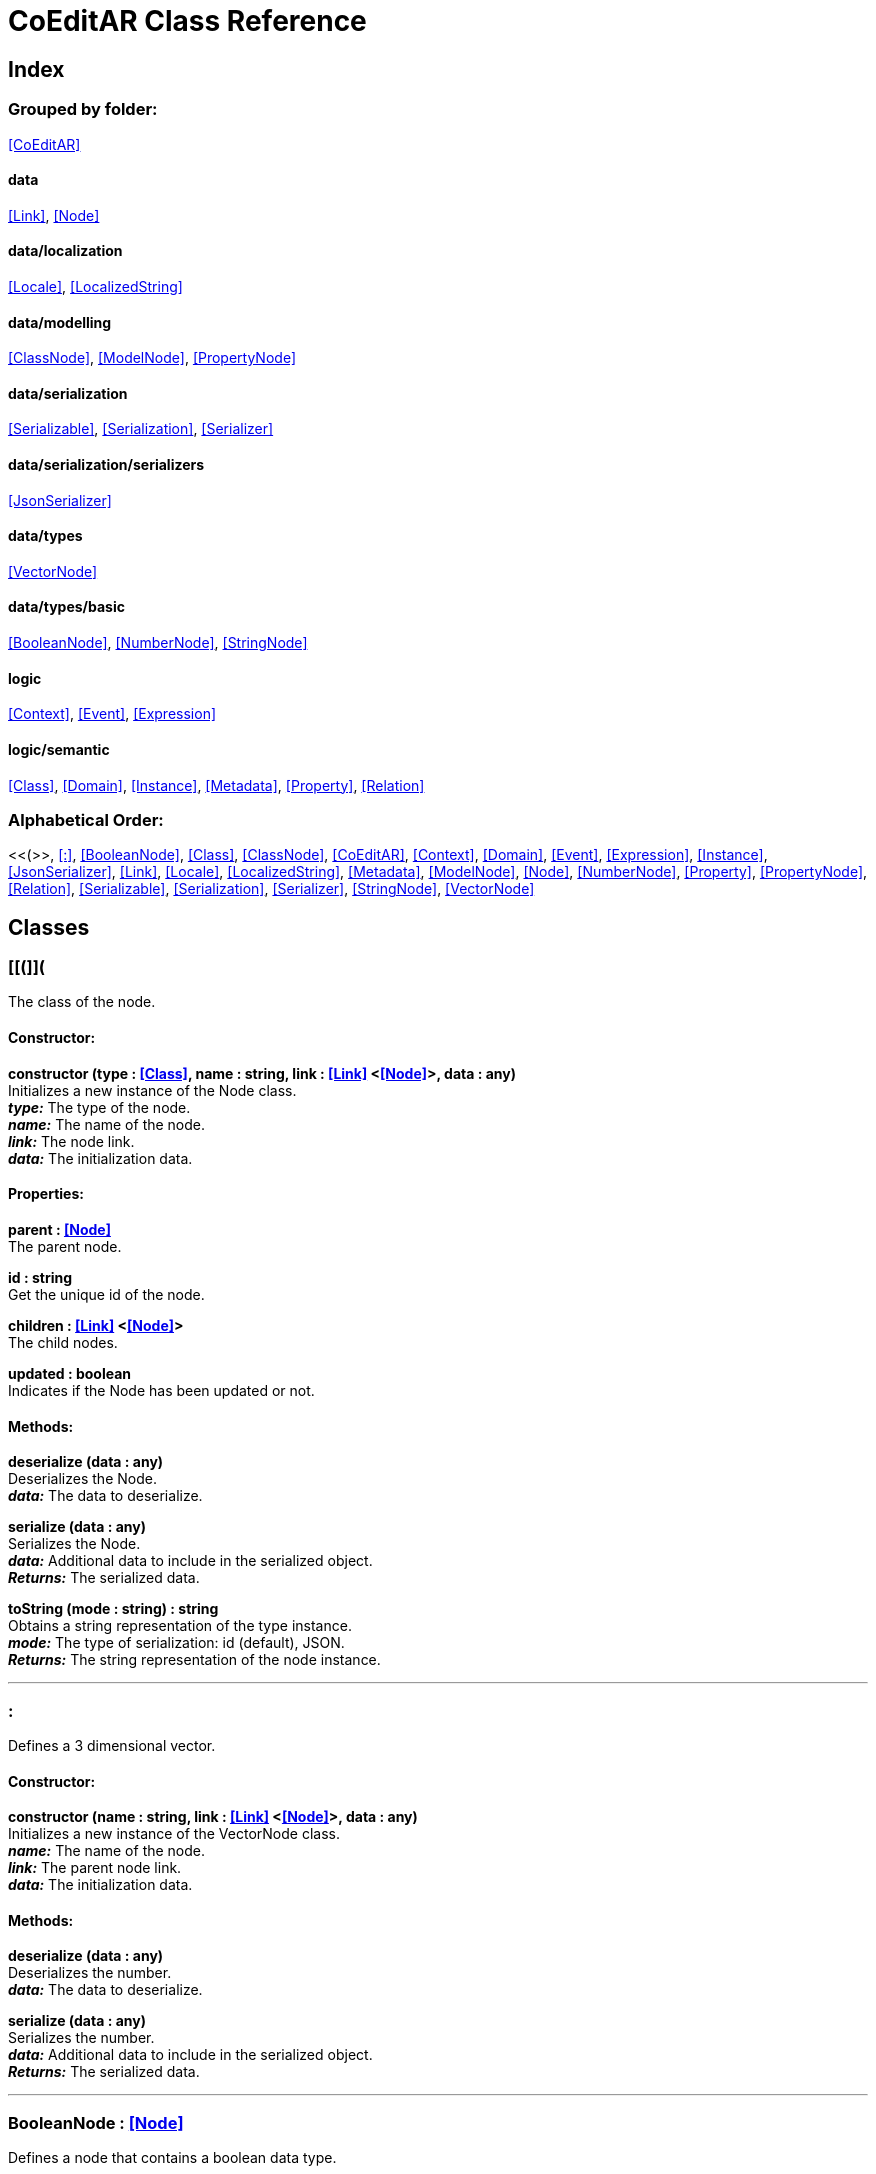 = CoEditAR Class Reference

== Index

=== Grouped by folder:

<<CoEditAR>>

==== data

<<Link>>, <<Node>>

==== data/localization

<<Locale>>, <<LocalizedString>>

==== data/modelling

<<ClassNode>>, <<ModelNode>>, <<PropertyNode>>

==== data/serialization

<<Serializable>>, <<Serialization>>, <<Serializer>>

==== data/serialization/serializers

<<JsonSerializer>>

==== data/types

<<VectorNode>>

==== data/types/basic

<<BooleanNode>>, <<NumberNode>>, <<StringNode>>

==== logic

<<Context>>, <<Event>>, <<Expression>>

==== logic/semantic

<<Class>>, <<Domain>>, <<Instance>>, <<Metadata>>, <<Property>>, <<Relation>>

=== Alphabetical Order:

<<(>>, <<:>>, <<BooleanNode>>, <<Class>>, <<ClassNode>>, <<CoEditAR>>, <<Context>>, <<Domain>>, <<Event>>, <<Expression>>, <<Instance>>, <<JsonSerializer>>, <<Link>>, <<Locale>>, <<LocalizedString>>, <<Metadata>>, <<ModelNode>>, <<Node>>, <<NumberNode>>, <<Property>>, <<PropertyNode>>, <<Relation>>, <<Serializable>>, <<Serialization>>, <<Serializer>>, <<StringNode>>, <<VectorNode>>

== Classes

=== [[(]]*(*

The class of the node.

==== Constructor:

**constructor (type : <<Class>>, name : string, link : <<Link>> <<<Node>>>, data : any)** + 
Initializes a new instance of the Node class. + 
*_type:_* The type of the node. + 
*_name:_* The name of the node. + 
*_link:_* The node link. + 
*_data:_* The initialization data. 

==== Properties:

**parent : <<Node>>** + 
The parent node. 

**id : string** + 
Get the unique id of the node. 

**children : <<Link>> <<<Node>>>** + 
The child nodes. 

**updated : boolean** + 
Indicates if the Node has been updated or not. 

==== Methods:

**deserialize (data : any)** + 
Deserializes the Node. + 
*_data:_* The data to deserialize. 

**serialize (data : any)** + 
Serializes the Node. + 
*_data:_* Additional data to include in the serialized object. + 
*_Returns:_* The serialized data. 

**toString (mode : string) : string** + 
Obtains a string representation of the type instance. + 
*_mode:_* The type of serialization: id (default), JSON. + 
*_Returns:_* The string representation of the node instance. 

'''

=== [[:]]*:*

Defines a 3 dimensional vector.

==== Constructor:

**constructor (name : string, link : <<Link>> <<<Node>>>, data : any)** + 
Initializes a new instance of the VectorNode class. + 
*_name:_* The name of the node. + 
*_link:_* The parent node link. + 
*_data:_* The initialization data. 

==== Methods:

**deserialize (data : any)** + 
Deserializes the number. + 
*_data:_* The data to deserialize. 

**serialize (data : any)** + 
Serializes the number. + 
*_data:_* Additional data to include in the serialized object. + 
*_Returns:_* The serialized data. 

'''

=== [[BooleanNode]]*BooleanNode* *:* <<Node>>

Defines a node that contains a boolean data type.

==== Constructor:

**constructor (name : string, link : <<Link>> <<<Node>>>, data : any)** + 
Initializes a new instance of the BooleanNode class. + 
*_name:_* The name of the node. + 
*_link:_* The parent node link. + 
*_data:_* The initialization data. 

==== Properties:

**value : boolean** + 
The current value of the BooleanNode. 

**defaultValue : boolean** + 
The default value of the BooleanNode. 

==== Methods:

**deserialize (data : any)** + 
Deserializes the node. + 
*_data:_* The data to deserialize. 

**serialize (data : any)** + 
Serializes the node. + 
*_data:_* Additional data to include in the serialized object. + 
*_Returns:_* The serialized data. 

'''

=== [[Class]]*Class*

Defines a semantic class that stores the metadata of a OOP class.

==== Constructor:

**constructor (name : string, domain : <<Domain>>, data : any)** + 
Initializes a new Class instance. + 
*_name:_* The name of the class. + 
*_domain:_* The domain the class belongs to. + 
*_data:_* The initialization data. 

==== Properties:

**isClass : boolean** + 
Marks the Class instance. 

**name : string** + 
The name of the class. 

**domain : <<Domain>>** + 
The domain of the class. 

**id : string** + 
The unique Id of the class (including the ids of the super-domains). 

**implementation : any** + 
The implementation of the class. 

**title : <<LocalizedString>>** + 
The title of the class. 

**description : <<LocalizedString>>** + 
The description of the class. 

**abstract : boolean** + 
The abstract nature of the class (if it can have instances or not). 

**final : boolean** + 
The final nature of the class (if it can have children or not). 

**instances : <<Instance>>** + 
The description of the class. 

**properties : Record <string>** + 
The properties of the class. 

**required : string** + 
The list of required properties. 

**additionalProperties : boolean** + 
Indicates if additional properties are allowed or not. 

**relations : Record <string>** + 
The relations of the class (links with others classes). 

**parents : <<Relation>>** + 
The parent (super)classes. 

**children : <<Relation>>** + 
The child (sub)classes. 

**aliases : <<Relation>>** + 
The classes with equivalent meaning (generally, in other domains). 

==== Methods:

**deserialize (data : any)** + 
Deserializes the Class from a JSON Schema object. + 
*_data:_* The JSON (schema) data to deserialize. 

**serialize (data : any) : any** + 
Serializes the instance to a JSON (Schema) representation. + 
*_data:_* Additional data to include in the serialized object. + 
*_Returns:_* The resulting JSON (schema) data. 

**instantiate (instance : <<Instance>>, data : any) : <<Instance>>** + 
Creates an instance of the class (or adds it to an existing instance). + 
*_instance:_* An already existing object. + 
*_data:_* The initialization data. + 
*_Returns:_* The instance of the class. 

'''

=== [[ClassNode]]*ClassNode* *:* <<Node>>

Defines a node that contains the data of a semantic class.

==== Constructor:

**constructor (name : string, link : <<Link>> <<<Node>>>, data : any)** + 
Initializes a new instance of the ClassNode class. + 
*_name:_* The name of the node. + 
*_link:_* The parent node link. + 
*_data:_* The initialization data. 

'''

=== [[CoEditAR]]*CoEditAR* *:* <<Node>>

Manages the CoEditAR Framework.

'''

=== [[Context]]*Context*

Defines a logic context (a logical expression).

==== Constructor:

**constructor ()** + 
Initializes a new instance of the Node class. 

'''

=== [[Domain]]*Domain*

Defines an semantic domain. Necessary to differentiate between classes with the same name, but also useful to describe knowledge fields/domains in a hierarchical (taxonomical) way.

==== Constructor:

**constructor (name : string, parent : <<Domain>>, data : any)** + 
Initializes a new instance of the Domain class. + 
*_name:_* The name of the domain. + 
*_parent:_* The parent (super)domain. + 
*_data:_* The initialization data. 

==== Properties:

**isDomain : boolean** + 
Marks the Domain instance. 

**name : string** + 
The name of the domain (in the parent domain). 

**title : <<LocalizedString>>** + 
The title of the domain. 

**description : <<LocalizedString>>** + 
The description of the domain. 

**parent : <<Domain>>** + 
The parent (super)domain. 

**children : Record <string>** + 
The child (sub)domains. 

**id : string** + 
The unique ID of the domain (including the ids of the super-domains). 

**classes : Record <string>** + 
The classes contained in this domain. 

==== Methods:

**deserialize (data : any)** + 
Deserializes the Class from a JSON Schema object. + 
*_data:_* The schema data to deserialize. 

**serialize (data : any) : any** + 
Serializes the Domain instance. + 
*_data:_* Additional data to include in the serialized object. + 
*_Returns:_* The serialized data. 

**add (c : <<Class>>) : <<Class>>** + 
Adds a class to the domain. + 
*_c:_* the class to add to the domain. + 
*_Returns:_* The class added to the domain. 

**toString () : string** + 
Get the string representation of the domain. + 
*_Returns:_* The ID of the domain. 

'''

=== [[Event]]*Event*

Defines a logic event.

==== Constructor:

**constructor (name : string, owner : object, data : object)** + 
Initializes a new Event instance. + 
*_name:_* The event name. + 
*_owner:_* The event owner. + 
*_data:_* The event data. 

==== Properties:

**isEvent : boolean** + 
Identifies the object as an Event. 

**name : string** + 
The event name. 

**owner : object** + 
The event owner. 

**data : object** + 
The event data. 

**listeners : any** + 
The event listeners. 

==== Methods:

**listen (listener : CallableFunction)** + 
Adds a new listener for the event. + 
*_listener:_* The new listener function to add. 

**trigger (target : any, data : any)** + 
Triggers the event. + 
*_target:_* The object that triggers the event. + 
*_data:_* Additional event data. 

'''

=== [[Expression]]*Expression*

Defines a logic expression.

'''

=== [[Instance]]*Instance*

Defines the semantic metadata of a object instance (Individual).

==== Constructor:

**constructor (classEx : <<Class>>, data : any)** + 
Initializes a new instance. + 
*_classEx:_* The class expression of the instance. + 
*_data:_* The initialization data. 

==== Properties:

**metadata : <<Metadata>>** + 
The metadata of the instance. 

==== Methods:

**deserialize (data : any)** + 
Deserializes the instance. + 
*_data:_* The data to deserialize. 

**serialize (params : any, data : any) : any** + 
Serializes the instance. + 
*_params:_* The serialization parameters. + 
*_data:_* Additional data to include in the serialized object. + 
*_Returns:_* The serialized data. 

**destroy (propagate : boolean)** + 
Destroys the instance. + 
*_propagate:_* Indicates whether to propagate the destruction through relations or not. 

'''

=== [[JsonSerializer]]*JsonSerializer* *:* <<Serializer>>

Facilitates the serialization/Deserialization of JSON data.

==== Constructor:

**constructor (params : Record <string>, any)** + 
Initializes a new instance of the Serializer class. + 
*_params:_* The serialization parameters. + 
 

==== Properties:

**minify : boolean** + 
Whether to minify the json. 

**multiline : boolean** + 
Whether to serialize to be in a single text line ort not. 

**maxLineSize : number** + 
The maximum size of the line. 

**separator : string** + 
The string to use for the tabulation. 

**tabString : string** + 
The string to use for the tabulation. 

**tabSize : number** + 
The size of string to use for the tabulation. 

==== Methods:

**serialize (data : any, params : any) : string** + 
Translates a data item to a JSON string. + 
*_data:_* The data item to serialize. + 
*_params:_* The serialization parameters. + 
*_Returns:_* The JSON string representing the data item. 

**serializeNode (name : string, data : any, params : any) : any** + 
Serializes a data item to a JSON node. + 
*_name:_* The name of the JSON node. + 
*_data:_* The data item to serialize. + 
*_params:_* The serialization parameters. + 
*_Returns:_* The generated JSON node representing the data item. 

'''

=== [[Link]]*Link* *:* <<Node>>

Defines a 1 to N (directed) link between data nodes.

==== Constructor:

**constructor (name : string, parent : <<Link>> <<<Node>>>, source : <<Node>>, targets : NodeType, inverse : string, classes : string, minimumCardinality : number, maximumCardinality : number)** + 
Initializes a new instance of the Link class. + 
*_name:_* The name of the link. + 
*_parent:_* The parent link. + 
*_source:_* The source node of the link. + 
*_targets:_* The target nodes of the link. + 
*_inverse:_* The inverse link. + 
*_classes:_* The valid classes for the link. + 
 + 
 

==== Properties:

**isLink : boolean** + 
Identifies that instance as a Link. 

**name : string** + 
The name of the link. 

**id : string** + 
The id of the link. 

**source : <<Node>>** + 
The source node of the link. 

**target : NodeType** + 
The main target node (if any). 

**targets : NodeType** + 
The target nodes of the link. 

**cardinality : number** + 
The number of target nodes of the link. 

**minimumCardinality : number** + 
The minimum number of target nodes of the link. 

**maximumCardinality : number** + 
The maximum number of target nodes of the link. 

**parent : <<Link>> <<<Node>>>** + 
The parent link. 

**children : <<Link>> <NodeType>** + 
The child links. 

**inverse : string** + 
The inverse link. 

**classes : string** + 
The valid classes for the link. 

**isConnected** + 
Indicates if the link connects at least two modules 

==== Methods:

**add (node : NodeType, position : number)** + 
Adds a node to the link. + 
 + 
*_position:_* The position where to add the node (by default, at the end). Negative values imply counting from the end of the collection. + 
*_Returns:_* The added item. 

**getByName (name : string) : NodeType** + 
Get a specific target from the link. + 
*_name:_* The name of the node to get. + 
*_Returns:_* The node with the specified name. 

**remove (node : NodeType)** + 
Removes an target from the link. + 
 

**clear ()** + 
Clears the element of the collection. 

'''

=== [[Locale]]*Locale*

Defines a simple way to store localization data.

==== Constructor:

**constructor (id : string, data : any)** + 
Initializes a new instance of the Locale class. + 
*_id:_* The id of the locale. + 
*_data:_* The initialization data 

==== Properties:

**instances : Record <string>** + 
The global list of Locale instances. 

**current : <<Locale>>** + 
The current Locale instance. 

**id : string** + 
The id of the Locale (recommended to use ISO 639-1 codes). 

**name : string** + 
The name of the Locale. 

**strings : Record <string>** + 
The list of strings for the Locale. 

'''

=== [[LocalizedString]]*LocalizedString*

Defines a localized string.

==== Constructor:

**constructor (name : string, data : any)** + 
Initializes a new instance of the LocalizedString class. + 
*_name:_* The name of the localized string. + 
*_data:_* The initialization data. 

==== Properties:

**isNull : boolean** + 
Indicates whether the localized string has values or not. 

**name : string** + 
The name of the localized string. 

**value : string** + 
The current value of localized string. 

**locales : string** + 
The locale ids of the localized string. 

==== Methods:

**clone (name : string) : <<LocalizedString>>** + 
Creates a copy of the LocalizedString instance. + 
 + 
*_Returns:_* The copy of the LocalizedString instance. 

**deserialize (data : any)** + 
Deserializes the instance from a JSON representation. + 
*_data:_* The JSON data to deserialize. 

**serialize (data : any) : any** + 
Serializes the instance to a JSON representation. + 
*_data:_* Additional data to include in the serialized object. + 
*_Returns:_* The serialized JSON data. 

**setValue (locale : <<Locale>>, value : string)** + 
Sets the value of the string for a particular Locale. + 
*_locale:_* The locale (or the locale id). + 
*_value:_* The new value (can be undefined). 

**toString ()** + 
Sets the value of the string for a particular Locale. 

'''

=== [[Metadata]]*Metadata*

Defines the semantic metadata of an instance. Extends the prototype object in Javascript.

==== Constructor:

**constructor (instance : <<Instance>>)** + 
Initializes a new instance of the Metadata class. + 
*_instance:_* The instance of the property. 

==== Properties:

**instance : <<Instance>>** + 
The associated instance. 

**prototype : any** + 
The prototype of the instance. 

**classes : <<Class>>** + 
The classes of the instance. 

**properties : Record <string>** + 
The properties of the instance. 

**required : string** + 
The required properties of the instance. 

**additionalProperties : boolean** + 
Indicates if additional properties are allowed or not. 

'''

=== [[ModelNode]]*ModelNode* *:* <<Node>>

Defines a node that contains the data of a semantic domain.

==== Constructor:

**constructor (name : string, link : <<Link>> <<<Node>>>, data : any)** + 
Initializes a new instance of the ModelNode class. + 
*_name:_* The name of the node. + 
*_link:_* The parent node link. + 
*_data:_* The initialization data. 

'''

=== [[Node]]*Node* *:* <<Instance>>

Defines a basic node (in a hierarchical structure).

'''

=== [[NumberNode]]*NumberNode* *:* <<Node>>

Defines a node that contains a numeric data type.

==== Constructor:

**constructor (name : string, link : <<Link>> <<<Node>>>, data : any)** + 
Initializes a new instance of the Number class. + 
*_name:_* The name of the node. + 
*_link:_* The parent node link. + 
*_data:_* The initialization data. 

==== Properties:

**value : number** + 
The current value of the Number data type. 

**defaultValue : number** + 
The default value of the Number data type. 

**min : number** + 
The minimum possible value of the Number. 

**max : number** + 
The maximum possible value of the Number. 

==== Methods:

**deserialize (data : any)** + 
Deserializes the number. + 
*_data:_* The data to deserialize. 

**serialize (data : any)** + 
Serializes the number. + 
*_data:_* Additional data to include in the serialized object. + 
*_Returns:_* The serialized data. 

**checkValue (value : number) : boolean** + 
Checks if a value is valid for this Number node. + 
*_value:_* The value to check. + 
*_Returns:_* A boolean value indicating whether the value is valid or not. 

'''

=== [[Property]]*Property* *:* <<Serializable>>

Defines a property of a semantic class.

==== Constructor:

**constructor (name : string, data : any)** + 
Initializes a new instance of the Property class. + 
*_name:_* The name of the property. + 
*_data:_* The initialization data. 

==== Properties:

**isProperty : boolean** + 
Marks the Property instance. 

**name : string** + 
The name of the property. 

**title : <<LocalizedString>>** + 
The title of the property. 

**description : <<LocalizedString>>** + 
The description of the property. 

**required : boolean** + 
Indicates if the property has to defined or not. 

**unique : boolean** + 
Indicates if the property is unique (among all instances). 

**readOnly : boolean** + 
Indicates if the property can not be set after initialization. 

**value : any** + 
The value of the property. 

**minimum : number** + 
The minimum numeric value of the property. 

**maximum : number** + 
The maximum numeric value of the property. 

**minLength : number** + 
The minimum length of a text value of the property. 

**maxLength : number** + 
The maximum length of a text value of the property. 

**pattern : string** + 
The pattern (regular expression) of a text value of the property. 

**format : string** + 
The semantic identification of a text value of the property. 

**items : any** + 
The type of items contained in an array property. 

**minItems : number** + 
The minimum number of items contained in an array property. 

**maxItems : number** + 
The maximum number of items contained in an array property. 

**classes : <<Class>>** + 
The classes with this property. 

**instances : <<Instance>>** + 
The instances associated with the property. 

**original : <<Property>>** + 
The original property instance (if not unique). 

**copies : <<Property>>** + 
The copied instances of the property (if not unique). 

==== Methods:

**clone () : <<Property>>** + 
Creates a deep copy of the property. + 
*_Returns:_* The generated copy of the property. 

**deserialize (data : any) : void** + 
Deserializes the property. + 
*_data:_* The data to deserialize. 

**serialize (params : any, data : any) : any** + 
Serializes the instance to a JSON (Schema) representation. + 
*_params:_* The serialization parameters. + 
*_data:_* Additional data to include in the serialized object. + 
*_Returns:_* The resulting JSON (schema) data. 

**associate (instances : <<Instance>>)** + 
Links or copies a property to an instance. + 
*_instances:_* The instances to associate to. 

**checkValue (value : any, throwExceptions : boolean) : boolean** + 
Checks if a value is valid with the current rules. + 
*_value:_* The value to test. + 
 + 
*_Returns:_* A boolean indicating if the value is valid. 

'''

=== [[PropertyNode]]*PropertyNode* *:* <<Node>>

Defines a node that contains the data of a semantic property.

==== Constructor:

**constructor (name : string, link : <<Link>> <<<Node>>>, data : any)** + 
Initializes a new instance of the PropertyNode class. + 
*_name:_* The name of the node. + 
*_link:_* The parent node link. + 
*_data:_* The initialization data. 

'''

=== [[Relation]]*Relation*

Defines a 1 to N (directed) relation between classes.

==== Constructor:

**constructor (name : string, source : <<Class>>, targets : <<Class>>, parent : <<Relation>>, inverse : string, equivalent : string, operator : RelationOperator, data : any)** + 
Initializes a new instance of the Relation class. + 
*_name:_* The name of the relation. + 
*_source:_* The source class of the relation. + 
*_targets:_* The target classes of the relation. + 
*_parent:_* The parent relation. + 
*_inverse:_* The name of the inverse relation. + 
*_equivalent:_* The name of the equivalent relation. + 
*_operator:_* The operator of the relation (enumeration, union, intersection or complement). + 
 

==== Properties:

**isRelation : boolean** + 
Marks the Relation instance. 

**name : string** + 
The name of the expression. 

**title : <<LocalizedString>>** + 
The title of the relation. 

**description : <<LocalizedString>>** + 
The description of the relation. 

**operator : RelationOperator** + 
The operator of the relation. 

**source : <<Class>>** + 
The source class of the relation. 

**targets : <<Class>>** + 
The items of the relation. 

**inverse : string** + 
The name of the inverse relation (in the target classes). 

**equivalent : string** + 
The name of the equivalent relation (in the target classes). 

**parent : <<Relation>>** + 
The parent relation. 

**children : <<Relation>>** + 
The child expressions. 

==== Methods:

**deserialize (data : any) : void** + 
Deserializes the instance from a JSON representation. + 
*_data:_* The JSON data to deserialize. 

**serialize (data : any) : any** + 
Serializes the instance to a JSON representation. + 
*_data:_* Additional data to include in the serialized object. + 
*_Returns:_* The serialized JSON data. 

'''

=== [[Serializable]]*Serializable*

Provides a basic interface to serialize/deserialize data.

==== Methods:

**deserialize (data : any) : void** + 
Deserializes the instance from a JSON representation. + 
*_data:_* The JSON data to deserialize. 

**serialize (params : any, data : any) : any** + 
Serializes the instance to a JSON representation. + 
*_params:_* The serialization parameters. + 
*_data:_* Additional data to include in the serialized object. + 
*_Returns:_* The resulting JSON (schema) data. 

**toString (params : string)** + 
Converts the instance to a string representation. + 
 + 
*_Returns:_* The string representation of the instance. 

'''

=== [[Serialization]]*Serialization*

A utility class that facilitates the (de)serialization process.

==== Methods:

**isLetter (char : string)** + 
Checks if a character is a letter. + 
*_char:_* the character to validate. + 
*_Returns:_* validates 

**isName (name : string, strict : boolean) : boolean** + 
Validates if a string is a valid name (a combination of letters, numbers and dashes, starting with a letter). + 
*_name:_* The name to validate. + 
*_strict:_* Whether to accept null or void names . + 
*_Returns:_* A boolean value with the result of the validation. 

**serialize (data : any, params : any) : any** + 
Provides a way to more easily serialize data into different formats. + 
*_data:_* The data to serialize. + 
*_params:_* The serialization parameters. + 
*_Returns:_* The serialization result. 

'''

=== [[Serializer]]*Serializer*

A basic class that describes the structure of Serializers.

==== Constructor:

**constructor (params : Record <string>, any)** + 
Initializes a new instance of the Serializer class. + 
*_params:_* The serialization parameters. + 
 

==== Methods:

**serialize (data : any) : any** + 
Translates a data item to a stream of characters/bytes. + 
*_data:_* The data item to serialize. + 
*_Returns:_* The stream of characters/bytes representing the data item. 

**deserialize (stream : any) : any** + 
Translates a stream of characters/bytes to a data item. + 
*_stream:_* The stream of characters/bytes to deserialize. + 
*_Returns:_* The stream of characters/bytes representing the data item. 

'''

=== [[StringNode]]*StringNode* *:* <<Node>>

Defines a node that contains a textual data type.

==== Constructor:

**constructor (name : string, link : <<Link>> <<<Node>>>, data : any)** + 
Initializes a new instance of the String class. + 
*_name:_* The name of the node. + 
*_link:_* The parent node link. + 
*_data:_* The initialization data. 

==== Properties:

**value : string** + 
The current value of the Number data type. 

**defaultValue : string** + 
The default value of the Number data type. 

==== Methods:

**deserialize (data : any)** + 
Deserializes the string. + 
*_data:_* The data to deserialize. 

**serialize (data : any)** + 
Serializes the string. + 
*_data:_* Additional data to include in the serialized object. + 
*_Returns:_* The serialized data. 

**checkValue (value : string) : boolean** + 
Checks if a value is valid for this String node. + 
*_value:_* The value to check. + 
*_Returns:_* A boolean value indicating whether the value is valid or not. 

'''

=== [[VectorNode]]*VectorNode* *:* <<Node>>

Defines a 3 dimensional vector.

'''


